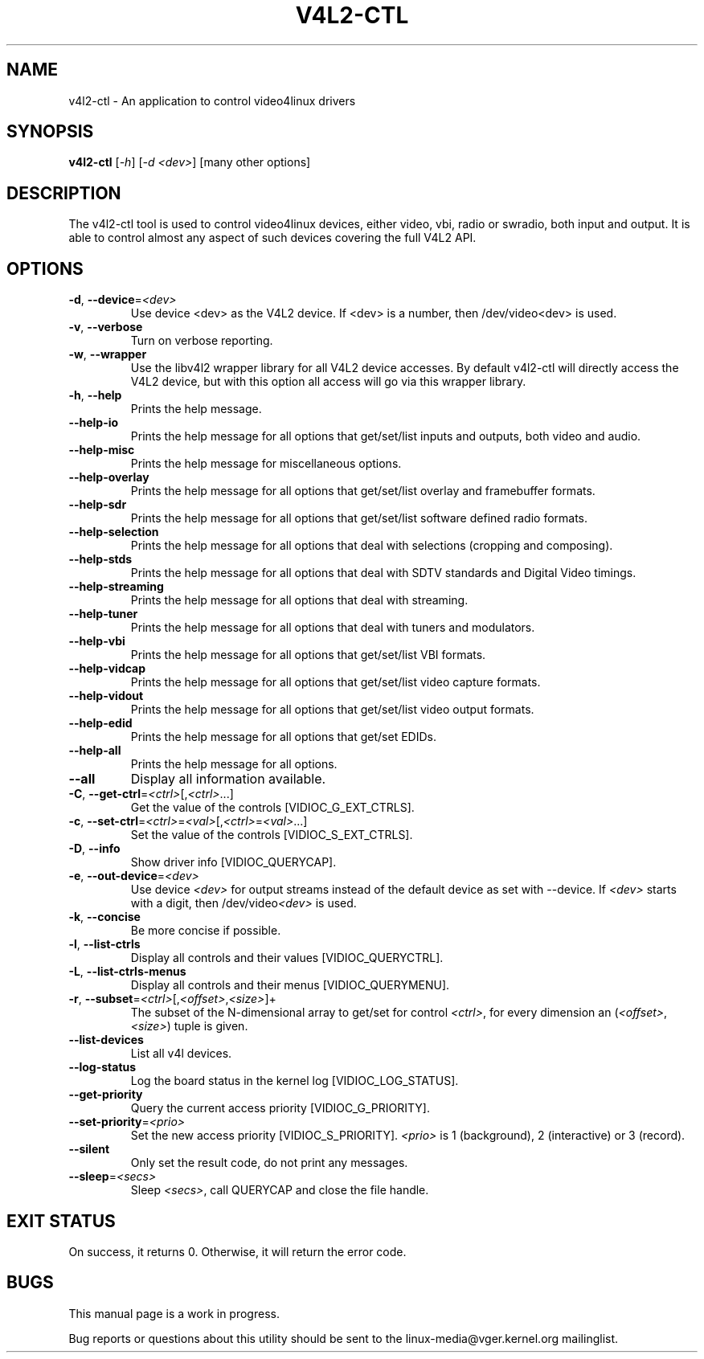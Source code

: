 .TH "V4L2-CTL" "1" "March 2015" "v4l-utils 1.12.6" "User Commands"
.SH NAME
v4l2-ctl - An application to control video4linux drivers
.SH SYNOPSIS
.B v4l2-ctl
[\fI-h\fR] [\fI-d <dev>\fR] [many other options]
.SH DESCRIPTION
The v4l2-ctl tool is used to control video4linux devices, either video, vbi, radio
or swradio, both input and output. It is able to control almost any aspect of such
devices covering the full V4L2 API.

.SH OPTIONS
.TP
\fB\-d\fR, \fB\-\-device\fR=\fI<dev>\fR
Use device <dev> as the V4L2 device. If <dev> is a number, then /dev/video<dev> is used.
.TP
\fB\-v\fR, \fB\-\-verbose\fR
Turn on verbose reporting.
.TP
\fB\-w\fR, \fB\-\-wrapper\fR
Use the libv4l2 wrapper library for all V4L2 device accesses. By default v4l2-ctl will
directly access the V4L2 device, but with this option all access will go via this
wrapper library.
.TP
\fB\-h\fR, \fB\-\-help\fR
Prints the help message.
.TP
\fB\-\-help\-io\fR
Prints the help message for all options that get/set/list inputs and outputs, both
video and audio.
.TP
\fB\-\-help\-misc\fR
Prints the help message for miscellaneous options.
.TP
\fB\-\-help\-overlay\fR
Prints the help message for all options that get/set/list overlay and framebuffer
formats.
.TP
\fB\-\-help\-sdr\fR
Prints the help message for all options that get/set/list software defined radio
formats.
.TP
\fB\-\-help\-selection\fR
Prints the help message for all options that deal with selections (cropping and
composing).
.TP
\fB\-\-help\-stds\fR
Prints the help message for all options that deal with SDTV standards and Digital
Video timings.
.TP
\fB\-\-help\-streaming\fR
Prints the help message for all options that deal with streaming.
.TP
\fB\-\-help\-tuner\fR
Prints the help message for all options that deal with tuners and modulators.
.TP
\fB\-\-help\-vbi\fR
Prints the help message for all options that get/set/list VBI formats.
.TP
\fB\-\-help\-vidcap\fR
Prints the help message for all options that get/set/list video capture formats.
.TP
\fB\-\-help\-vidout\fR
Prints the help message for all options that get/set/list video output formats.
.TP
\fB\-\-help\-edid\fR
Prints the help message for all options that get/set EDIDs.
.TP
\fB\-\-help\-all\fR
Prints the help message for all options.
.TP
\fB--all\fR
Display all information available.
.TP
\fB-C\fR, \fB--get-ctrl\fR=\fI<ctrl>\fR[,\fI<ctrl>\fR...]
Get the value of the controls [VIDIOC_G_EXT_CTRLS].
.TP
\fB-c\fR, \fB--set-ctrl\fR=\fI<ctrl>\fR=\fI<val>\fR[,\fI<ctrl>\fR=\fI<val>\fR...]
Set the value of the controls [VIDIOC_S_EXT_CTRLS].
.TP
\fB-D\fR, \fB--info\fR
Show driver info [VIDIOC_QUERYCAP].
.TP
\fB-e\fR, \fB--out-device\fR=\fI<dev>\fR
Use device \fI<dev>\fR for output streams instead of the
default device as set with --device. If \fI<dev>\fR starts
with a digit, then /dev/video\fI<dev>\fR is used.
.TP
\fB-k\fR, \fB--concise\fR
Be more concise if possible.
.TP
\fB-l\fR, \fB--list-ctrls\fR
Display all controls and their values [VIDIOC_QUERYCTRL].
.TP
\fB-L\fR, \fB--list-ctrls-menus\fR
Display all controls and their menus [VIDIOC_QUERYMENU].
.TP
\fB-r\fR, \fB--subset\fR=\fI<ctrl>\fR[,\fI<offset>\fR,\fI<size>\fR]+
The subset of the N-dimensional array to get/set for control \fI<ctrl>\fR,
for every dimension an (\fI<offset>\fR, \fI<size>\fR) tuple is given.
.TP
\fB--list-devices\fR
List all v4l devices.
.TP
\fB--log-status\fR
Log the board status in the kernel log [VIDIOC_LOG_STATUS].
.TP
\fB--get-priority\fR
Query the current access priority [VIDIOC_G_PRIORITY].
.TP
\fB--set-priority\fR=\fI<prio>\fR
Set the new access priority [VIDIOC_S_PRIORITY].
\fI<prio>\fR is 1 (background), 2 (interactive) or 3 (record).
.TP
\fB--silent\fR
Only set the result code, do not print any messages.
.TP
\fB--sleep\fR=\fI<secs>\fR
Sleep \fI<secs>\fR, call QUERYCAP and close the file handle.
.SH EXIT STATUS
On success, it returns 0. Otherwise, it will return the error code.
.SH BUGS
This manual page is a work in progress.

Bug reports or questions about this utility should be sent to the linux-media@vger.kernel.org
mailinglist.
